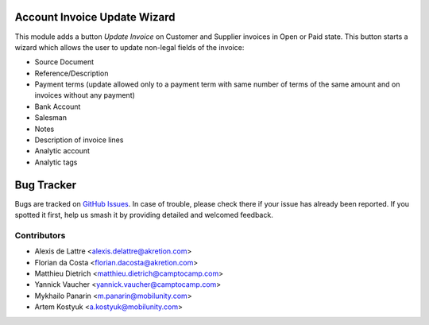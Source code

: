 .. image:: https://img.shields.io/badge/licence-AGPL--3-blue.svg
   :target: https://www.gnu.org/licenses/agpl-3.0-standalone.html
   :alt: License: AGPL-3

Account Invoice Update Wizard
=============================

This module adds a button *Update Invoice* on Customer and Supplier invoices in
Open or Paid state. This button starts a wizard which allows the user to update
non-legal fields of the invoice:

* Source Document
* Reference/Description
* Payment terms (update allowed only to a payment term with same number of terms
  of the same amount and on invoices without any payment)
* Bank Account
* Salesman
* Notes
* Description of invoice lines
* Analytic account
* Analytic tags

Bug Tracker
===========

Bugs are tracked on `GitHub Issues
<https://github.com/akretion/odoo-usability/issues>`_. In case of trouble, please
check there if your issue has already been reported. If you spotted it first,
help us smash it by providing detailed and welcomed feedback.

Contributors
------------

* Alexis de Lattre <alexis.delattre@akretion.com>
* Florian da Costa <florian.dacosta@akretion.com>
* Matthieu Dietrich <matthieu.dietrich@camptocamp.com>
* Yannick Vaucher <yannick.vaucher@camptocamp.com>
* Mykhailo Panarin <m.panarin@mobilunity.com>
* Artem Kostyuk <a.kostyuk@mobilunity.com>
